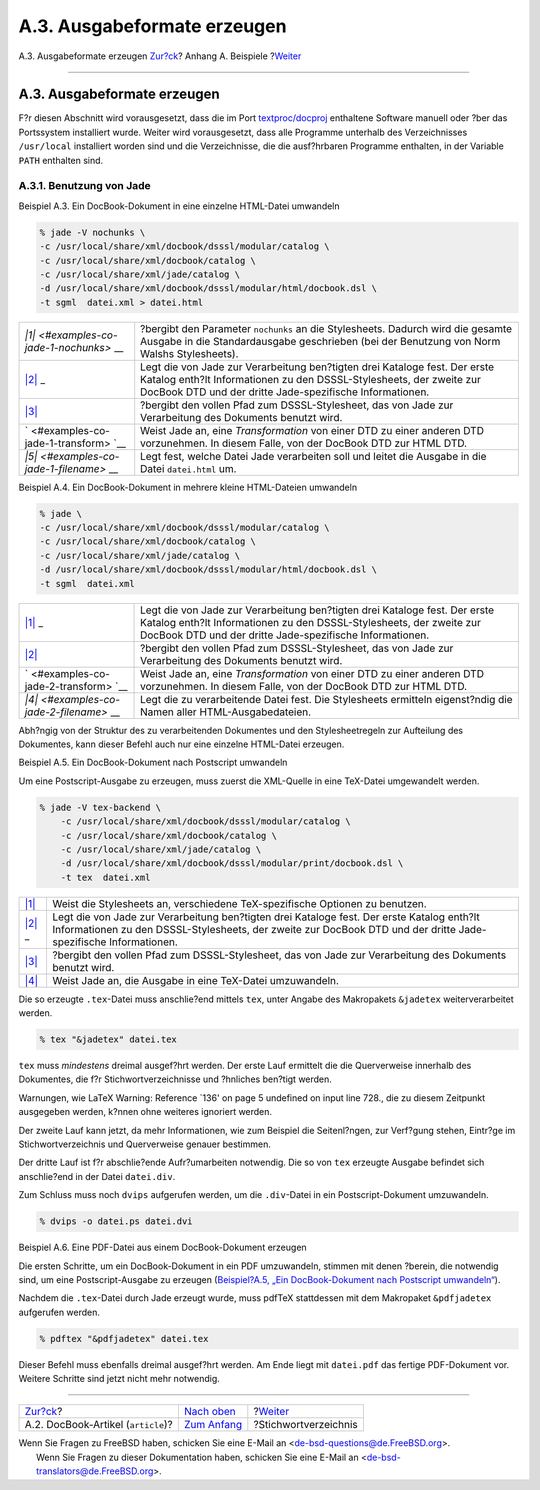============================
A.3. Ausgabeformate erzeugen
============================

.. raw:: html

   <div class="navheader">

A.3. Ausgabeformate erzeugen
`Zur?ck <examples-docbook-article.html>`__?
Anhang A. Beispiele
?\ `Weiter <ix01.html>`__

--------------

.. raw:: html

   </div>

.. raw:: html

   <div class="sect1">

.. raw:: html

   <div class="titlepage" xmlns="">

.. raw:: html

   <div>

.. raw:: html

   <div>

A.3. Ausgabeformate erzeugen
----------------------------

.. raw:: html

   </div>

.. raw:: html

   </div>

.. raw:: html

   </div>

F?r diesen Abschnitt wird vorausgesetzt, dass die im Port
`textproc/docproj <http://www.freebsd.org/cgi/url.cgi?ports/textproc/docproj/pkg-descr>`__
enthaltene Software manuell oder ?ber das Portssystem installiert wurde.
Weiter wird vorausgesetzt, dass alle Programme unterhalb des
Verzeichnisses ``/usr/local`` installiert worden sind und die
Verzeichnisse, die die ausf?hrbaren Programme enthalten, in der Variable
``PATH`` enthalten sind.

.. raw:: html

   <div class="sect2">

.. raw:: html

   <div class="titlepage" xmlns="">

.. raw:: html

   <div>

.. raw:: html

   <div>

A.3.1. Benutzung von Jade
~~~~~~~~~~~~~~~~~~~~~~~~~

.. raw:: html

   </div>

.. raw:: html

   </div>

.. raw:: html

   </div>

.. raw:: html

   <div class="example">

.. raw:: html

   <div class="example-title">

Beispiel A.3. Ein DocBook-Dokument in eine einzelne HTML-Datei umwandeln

.. raw:: html

   </div>

.. raw:: html

   <div class="example-contents">

.. code:: screen

    % jade -V nochunks \  
    -c /usr/local/share/xml/docbook/dsssl/modular/catalog \ 
    -c /usr/local/share/xml/docbook/catalog \
    -c /usr/local/share/xml/jade/catalog \
    -d /usr/local/share/xml/docbook/dsssl/modular/html/docbook.dsl \
    -t sgml  datei.xml > datei.html 

.. raw:: html

   <div class="calloutlist">

+--------------------------------------+--------------------------------------+
| `|1| <#examples-co-jade-1-nochunks>` | ?bergibt den Parameter ``nochunks``  |
| __                                   | an die Stylesheets. Dadurch wird die |
|                                      | gesamte Ausgabe in die               |
|                                      | Standardausgabe geschrieben (bei der |
|                                      | Benutzung von Norm Walshs            |
|                                      | Stylesheets).                        |
+--------------------------------------+--------------------------------------+
| `|2| <#examples-co-jade-1-catalog>`_ | Legt die von Jade zur Verarbeitung   |
| _                                    | ben?tigten drei Kataloge fest. Der   |
|                                      | erste Katalog enth?lt Informationen  |
|                                      | zu den DSSSL-Stylesheets, der zweite |
|                                      | zur DocBook DTD und der dritte       |
|                                      | Jade-spezifische Informationen.      |
+--------------------------------------+--------------------------------------+
| `|3| <#examples-co-jade-1-dsssl>`__  | ?bergibt den vollen Pfad zum         |
|                                      | DSSSL-Stylesheet, das von Jade zur   |
|                                      | Verarbeitung des Dokuments benutzt   |
|                                      | wird.                                |
+--------------------------------------+--------------------------------------+
| `|4| <#examples-co-jade-1-transform> | Weist Jade an, eine *Transformation* |
| `__                                  | von einer DTD zu einer anderen DTD   |
|                                      | vorzunehmen. In diesem Falle, von    |
|                                      | der DocBook DTD zur HTML DTD.        |
+--------------------------------------+--------------------------------------+
| `|5| <#examples-co-jade-1-filename>` | Legt fest, welche Datei Jade         |
| __                                   | verarbeiten soll und leitet die      |
|                                      | Ausgabe in die Datei ``datei.html``  |
|                                      | um.                                  |
+--------------------------------------+--------------------------------------+

.. raw:: html

   </div>

.. raw:: html

   </div>

.. raw:: html

   </div>

.. raw:: html

   <div class="example">

.. raw:: html

   <div class="example-title">

Beispiel A.4. Ein DocBook-Dokument in mehrere kleine HTML-Dateien
umwandeln

.. raw:: html

   </div>

.. raw:: html

   <div class="example-contents">

.. code:: screen

    % jade \
    -c /usr/local/share/xml/docbook/dsssl/modular/catalog \ 
    -c /usr/local/share/xml/docbook/catalog \
    -c /usr/local/share/xml/jade/catalog \
    -d /usr/local/share/xml/docbook/dsssl/modular/html/docbook.dsl \
    -t sgml  datei.xml 

.. raw:: html

   <div class="calloutlist">

+--------------------------------------+--------------------------------------+
| `|1| <#examples-co-jade-2-catalog>`_ | Legt die von Jade zur Verarbeitung   |
| _                                    | ben?tigten drei Kataloge fest. Der   |
|                                      | erste Katalog enth?lt Informationen  |
|                                      | zu den DSSSL-Stylesheets, der zweite |
|                                      | zur DocBook DTD und der dritte       |
|                                      | Jade-spezifische Informationen.      |
+--------------------------------------+--------------------------------------+
| `|2| <#examples-co-jade-2-dsssl>`__  | ?bergibt den vollen Pfad zum         |
|                                      | DSSSL-Stylesheet, das von Jade zur   |
|                                      | Verarbeitung des Dokuments benutzt   |
|                                      | wird.                                |
+--------------------------------------+--------------------------------------+
| `|3| <#examples-co-jade-2-transform> | Weist Jade an, eine *Transformation* |
| `__                                  | von einer DTD zu einer anderen DTD   |
|                                      | vorzunehmen. In diesem Falle, von    |
|                                      | der DocBook DTD zur HTML DTD.        |
+--------------------------------------+--------------------------------------+
| `|4| <#examples-co-jade-2-filename>` | Legt die zu verarbeitende Datei      |
| __                                   | fest. Die Stylesheets ermitteln      |
|                                      | eigenst?ndig die Namen aller         |
|                                      | HTML-Ausgabedateien.                 |
+--------------------------------------+--------------------------------------+

.. raw:: html

   </div>

Abh?ngig von der Struktur des zu verarbeitenden Dokumentes und den
Stylesheetregeln zur Aufteilung des Dokumentes, kann dieser Befehl auch
nur eine einzelne HTML-Datei erzeugen.

.. raw:: html

   </div>

.. raw:: html

   </div>

.. raw:: html

   <div class="example">

.. raw:: html

   <div class="example-title">

Beispiel A.5. Ein DocBook-Dokument nach Postscript umwandeln

.. raw:: html

   </div>

.. raw:: html

   <div class="example-contents">

Um eine Postscript-Ausgabe zu erzeugen, muss zuerst die XML-Quelle in
eine TeX-Datei umgewandelt werden.

.. code:: screen

    % jade -V tex-backend \ 
        -c /usr/local/share/xml/docbook/dsssl/modular/catalog \ 
        -c /usr/local/share/xml/docbook/catalog \
        -c /usr/local/share/xml/jade/catalog \
        -d /usr/local/share/xml/docbook/dsssl/modular/print/docbook.dsl \
        -t tex  datei.xml

.. raw:: html

   <div class="calloutlist">

+--------------------------------------+--------------------------------------+
| `|1| <#examples-co-jade-3-tex-backen | Weist die Stylesheets an,            |
| d>`__                                | verschiedene TeX-spezifische         |
|                                      | Optionen zu benutzen.                |
+--------------------------------------+--------------------------------------+
| `|2| <#examples-co-jade-3-catalog>`_ | Legt die von Jade zur Verarbeitung   |
| _                                    | ben?tigten drei Kataloge fest. Der   |
|                                      | erste Katalog enth?lt Informationen  |
|                                      | zu den DSSSL-Stylesheets, der zweite |
|                                      | zur DocBook DTD und der dritte       |
|                                      | Jade-spezifische Informationen.      |
+--------------------------------------+--------------------------------------+
| `|3| <#examples-co-jade-3-dsssl>`__  | ?bergibt den vollen Pfad zum         |
|                                      | DSSSL-Stylesheet, das von Jade zur   |
|                                      | Verarbeitung des Dokuments benutzt   |
|                                      | wird.                                |
+--------------------------------------+--------------------------------------+
| `|4| <#examples-co-jade-3-tex>`__    | Weist Jade an, die Ausgabe in eine   |
|                                      | TeX-Datei umzuwandeln.               |
+--------------------------------------+--------------------------------------+

.. raw:: html

   </div>

Die so erzeugte ``.tex``-Datei muss anschlie?end mittels ``tex``, unter
Angabe des Makropakets ``&jadetex`` weiterverarbeitet werden.

.. code:: screen

    % tex "&jadetex" datei.tex

``tex`` muss *mindestens* dreimal ausgef?hrt werden. Der erste Lauf
ermittelt die die Querverweise innerhalb des Dokumentes, die f?r
Stichwortverzeichnisse und ?hnliches ben?tigt werden.

Warnungen, wie LaTeX Warning: Reference \`136' on page 5 undefined on
input line 728., die zu diesem Zeitpunkt ausgegeben werden, k?nnen ohne
weiteres ignoriert werden.

Der zweite Lauf kann jetzt, da mehr Informationen, wie zum Beispiel die
Seitenl?ngen, zur Verf?gung stehen, Eintr?ge im Stichwortverzeichnis und
Querverweise genauer bestimmen.

Der dritte Lauf ist f?r abschlie?ende Aufr?umarbeiten notwendig. Die so
von ``tex`` erzeugte Ausgabe befindet sich anschlie?end in der Datei
``datei.div``.

Zum Schluss muss noch ``dvips`` aufgerufen werden, um die ``.div``-Datei
in ein Postscript-Dokument umzuwandeln.

.. code:: screen

    % dvips -o datei.ps datei.dvi

.. raw:: html

   </div>

.. raw:: html

   </div>

.. raw:: html

   <div class="example">

.. raw:: html

   <div class="example-title">

Beispiel A.6. Eine PDF-Datei aus einem DocBook-Dokument erzeugen

.. raw:: html

   </div>

.. raw:: html

   <div class="example-contents">

Die ersten Schritte, um ein DocBook-Dokument in ein PDF umzuwandeln,
stimmen mit denen ?berein, die notwendig sind, um eine
Postscript-Ausgabe zu erzeugen (`Beispiel?A.5, „Ein DocBook-Dokument
nach Postscript
umwandeln“ <examples-formatted.html#examples-docbook-postscript>`__).

Nachdem die ``.tex``-Datei durch Jade erzeugt wurde, muss pdfTeX
stattdessen mit dem Makropaket ``&pdfjadetex`` aufgerufen werden.

.. code:: screen

    % pdftex "&pdfjadetex" datei.tex

Dieser Befehl muss ebenfalls dreimal ausgef?hrt werden. Am Ende liegt
mit ``datei.pdf`` das fertige PDF-Dokument vor. Weitere Schritte sind
jetzt nicht mehr notwendig.

.. raw:: html

   </div>

.. raw:: html

   </div>

.. raw:: html

   </div>

.. raw:: html

   </div>

.. raw:: html

   <div class="navfooter">

--------------

+-----------------------------------------------+---------------------------------+-----------------------------+
| `Zur?ck <examples-docbook-article.html>`__?   | `Nach oben <examples.html>`__   | ?\ `Weiter <ix01.html>`__   |
+-----------------------------------------------+---------------------------------+-----------------------------+
| A.2. DocBook-Artikel (``article``)?           | `Zum Anfang <index.html>`__     | ?Stichwortverzeichnis       |
+-----------------------------------------------+---------------------------------+-----------------------------+

.. raw:: html

   </div>

| Wenn Sie Fragen zu FreeBSD haben, schicken Sie eine E-Mail an
  <de-bsd-questions@de.FreeBSD.org\ >.
|  Wenn Sie Fragen zu dieser Dokumentation haben, schicken Sie eine
  E-Mail an <de-bsd-translators@de.FreeBSD.org\ >.

.. |1| image:: ./imagelib/callouts/1.png
.. |2| image:: ./imagelib/callouts/2.png
.. |3| image:: ./imagelib/callouts/3.png
.. |4| image:: ./imagelib/callouts/4.png
.. |5| image:: ./imagelib/callouts/5.png

